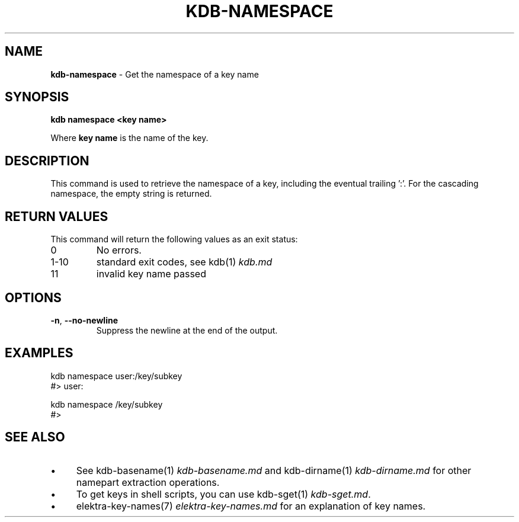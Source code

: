 .\" generated with Ronn-NG/v0.10.1
.\" http://github.com/apjanke/ronn-ng/tree/0.10.1.pre3
.TH "KDB\-NAMESPACE" "1" "September 2022" ""
.SH "NAME"
\fBkdb\-namespace\fR \- Get the namespace of a key name
.SH "SYNOPSIS"
\fBkdb namespace <key name>\fR
.P
Where \fBkey name\fR is the name of the key\.
.SH "DESCRIPTION"
This command is used to retrieve the namespace of a key, including the eventual trailing ':'\. For the cascading namespace, the empty string is returned\.
.SH "RETURN VALUES"
This command will return the following values as an exit status:
.TP
0
No errors\.
.TP
1\-10
standard exit codes, see kdb(1) \fIkdb\.md\fR
.TP
11
invalid key name passed
.SH "OPTIONS"
.TP
\fB\-n\fR, \fB\-\-no\-newline\fR
Suppress the newline at the end of the output\.
.SH "EXAMPLES"
.nf
kdb namespace user:/key/subkey
#> user:

kdb namespace /key/subkey
#>
.fi
.SH "SEE ALSO"
.IP "\(bu" 4
See kdb\-basename(1) \fIkdb\-basename\.md\fR and kdb\-dirname(1) \fIkdb\-dirname\.md\fR for other namepart extraction operations\.
.IP "\(bu" 4
To get keys in shell scripts, you can use kdb\-sget(1) \fIkdb\-sget\.md\fR\.
.IP "\(bu" 4
elektra\-key\-names(7) \fIelektra\-key\-names\.md\fR for an explanation of key names\.
.IP "" 0

